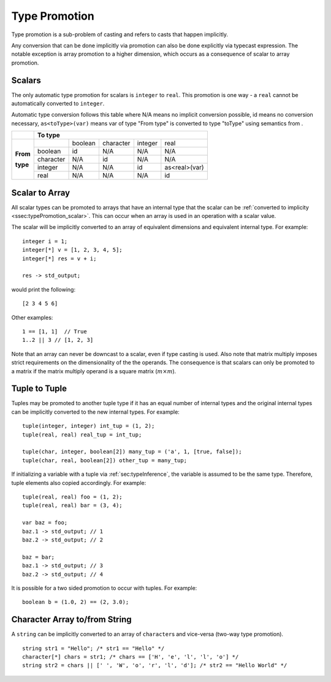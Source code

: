 .. _sec:typePromotion:

Type Promotion
==============

Type promotion is a sub-problem of casting and refers to casts that happen
implicitly.

Any conversion that can be done implicitly via promotion can also be done
explicitly via typecast expression.
The notable exception is array promotion to a higher dimension, which occurs as
a consequence of scalar to array promotion.

.. _ssec:typePromotion_scalar:

Scalars
-------

The only automatic type promotion for scalars is ``integer`` to
``real``. This promotion is one way - a ``real`` cannot be automatically
converted to ``integer``.

Automatic type conversion follows this table where N/A means no implicit
conversion possible, id means no conversion necessary,
``as<toType>(var)`` means var of type "From type" is converted to type
"toType" using semantics from .

+----------+-----------+---------+-----------+---------+---------------+
|          |                    **To type**                            |
+----------+-----------+---------+-----------+---------+---------------+
|          |           | boolean | character | integer |     real      |
+          +-----------+---------+-----------+---------+---------------+
| **From** |  boolean  |   id    |    N/A    |   N/A   |      N/A      |
+          +-----------+---------+-----------+---------+---------------+
| **type** | character |   N/A   |    id     |   N/A   |      N/A      |
+          +-----------+---------+-----------+---------+---------------+
|          |  integer  |   N/A   |    N/A    |   id    | as<real>(var) |
+          +-----------+---------+-----------+---------+---------------+
|          |   real    |   N/A   |    N/A    |   N/A   |      id       |
+----------+-----------+---------+-----------+---------+---------------+

.. _ssec:typePromotion_stoa:

Scalar to Array
--------------------------

All scalar types can be promoted to arrays that have an internal type that the
scalar can be :ref:`converted to implicity <ssec:typePromotion_scalar>`.
This can occur when an array is used in an operation with a scalar value.

The scalar will be implicitly converted to an array of
equivalent dimensions and equivalent internal type. For example:

::

     integer i = 1;
     integer[*] v = [1, 2, 3, 4, 5];
     integer[*] res = v + i;

     res -> std_output;

would print the following:

::

     [2 3 4 5 6]

Other examples:

::

  1 == [1, 1]  // True
  1..2 || 3 // [1, 2, 3]

Note that an array can never be downcast to a scalar,
even if type casting is used. Also note that matrix multiply imposes strict
requirements on the dimensionality of the the operands. The consequence is
that scalars can only be promoted to a matrix if the matrix multiply
operand is a square matrix (:math:`m \times m`).

Tuple to Tuple
--------------

Tuples may be promoted to another tuple type if it has an equal number of
internal types and the original internal types can be implicitly
converted to the new internal types. For example:

::

     tuple(integer, integer) int_tup = (1, 2);
     tuple(real, real) real_tup = int_tup;

     tuple(char, integer, boolean[2]) many_tup = ('a', 1, [true, false]);
     tuple(char, real, boolean[2]) other_tup = many_tup;

If initializing a variable with a tuple via :ref:`sec:typeInference`, the
variable is assumed to be the same type.
Therefore, tuple elements also copied accordingly. For example:

::

     tuple(real, real) foo = (1, 2);
     tuple(real, real) bar = (3, 4);

     var baz = foo;
     baz.1 -> std_output; // 1
     baz.2 -> std_output; // 2

     baz = bar;
     baz.1 -> std_output; // 3
     baz.2 -> std_output; // 4


It is possible for a two sided promotion to occur with tuples. For example:

::

  boolean b = (1.0, 2) == (2, 3.0);

Character Array to/from String
-------------------------------

A ``string`` can be implicitly converted to an array of ``character``\ s and vice-versa (two-way type promotion).

::

     string str1 = "Hello"; /* str1 == "Hello" */
     character[*] chars = str1; /* chars == ['H', 'e', 'l', 'l', 'o'] */
     string str2 = chars || [' ', 'W', 'o', 'r', 'l', 'd']; /* str2 == "Hello World" */
